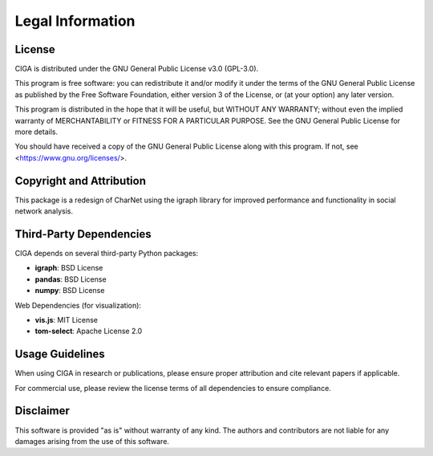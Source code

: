 Legal Information
=================

License
-------

CIGA is distributed under the GNU General Public License v3.0 (GPL-3.0).

This program is free software: you can redistribute it and/or modify it under the terms of the GNU General Public License as published by the Free Software Foundation, either version 3 of the License, or (at your option) any later version.

This program is distributed in the hope that it will be useful, but WITHOUT ANY WARRANTY; without even the implied warranty of MERCHANTABILITY or FITNESS FOR A PARTICULAR PURPOSE. See the GNU General Public License for more details.

You should have received a copy of the GNU General Public License along with this program. If not, see <https://www.gnu.org/licenses/>.

Copyright and Attribution
------------------------

This package is a redesign of CharNet using the igraph library for improved performance and functionality in social network analysis.

Third-Party Dependencies
-----------------------

CIGA depends on several third-party Python packages:

- **igraph**: BSD License
- **pandas**: BSD License  
- **numpy**: BSD License

Web Dependencies (for visualization):

- **vis.js**: MIT License
- **tom-select**: Apache License 2.0

Usage Guidelines
---------------

When using CIGA in research or publications, please ensure proper attribution and cite relevant papers if applicable.

For commercial use, please review the license terms of all dependencies to ensure compliance.

Disclaimer
----------

This software is provided "as is" without warranty of any kind. The authors and contributors are not liable for any damages arising from the use of this software. 